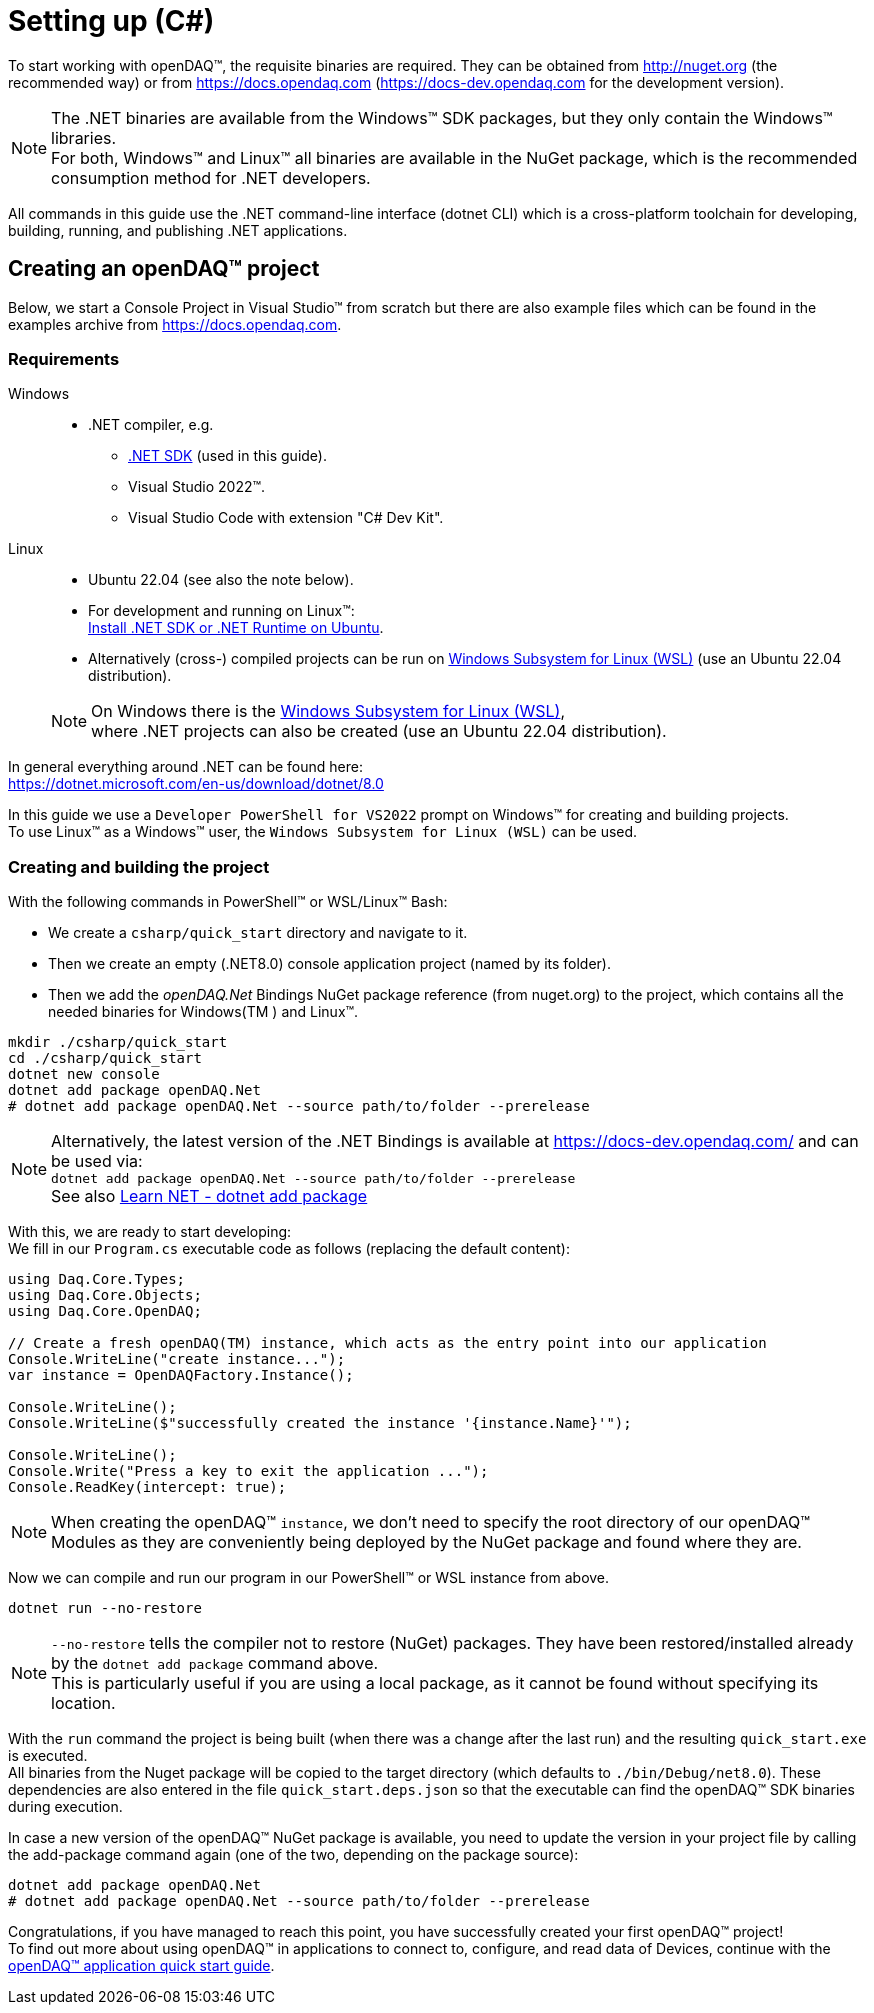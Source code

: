 = Setting up (C#)

To start working with openDAQ(TM), the requisite binaries are required. They can be obtained from http://nuget.org (the recommended way) or from https://docs.opendaq.com (https://docs-dev.opendaq.com for the development version).

NOTE: The .NET binaries are available from the Windows(TM) SDK packages, but they only contain the Windows(TM) libraries. +
      For both, Windows(TM) and Linux(TM) all binaries are available in the NuGet package, which is the recommended consumption method for .NET developers.  

All commands in this guide use the .NET command-line interface (dotnet CLI) which is a cross-platform toolchain for developing, building, running, and publishing .NET applications.  

== Creating an openDAQ(TM) project

Below, we start a Console Project in Visual Studio(TM) from scratch but there are also example files which can be found in the examples archive from https://docs.opendaq.com.

=== Requirements

[tabs]
====
Windows::
+
--
 * .NET compiler, e.g.
   - https://learn.microsoft.com/en-us/dotnet/core/sdk[.NET SDK] (used in this guide).
   - Visual Studio 2022(TM).
   - Visual Studio Code with extension "C# Dev Kit".
--

Linux::
+
--
 * Ubuntu 22.04 (see also the note below).
 * For development and running on Linux(TM): +
   https://learn.microsoft.com/en-us/dotnet/core/install/linux-ubuntu-install?tabs=dotnet8&pivots=os-linux-ubuntu-2204[Install .NET SDK or .NET Runtime on Ubuntu].
 * Alternatively (cross-) compiled projects can be run on https://learn.microsoft.com/en-us/windows/wsl/install[Windows Subsystem for Linux (WSL)] (use an Ubuntu 22.04 distribution).

NOTE: On Windows there is the https://learn.microsoft.com/en-us/windows/wsl/install[Windows Subsystem for Linux (WSL)], +
      where .NET projects can also be created (use an Ubuntu 22.04 distribution).
--
====

In general everything around .NET can be found here: +
https://dotnet.microsoft.com/en-us/download/dotnet/8.0

In this guide we use a `Developer PowerShell for VS2022` prompt on Windows(TM) for creating and building projects. +
To use Linux(TM) as a Windows(TM) user, the `Windows Subsystem for Linux (WSL)` can be used.

=== Creating and building the project

With the following commands in PowerShell(TM) or WSL/Linux(TM) Bash:

- We create a `csharp/quick_start` directory and navigate to it.
- Then we create an empty (.NET8.0) console application project (named by its folder).
- Then we add the _openDAQ.Net_ Bindings NuGet package reference (from nuget.org) to the project, which contains all the needed binaries for Windows(TM ) and Linux(TM).

[source,shell]
----
mkdir ./csharp/quick_start
cd ./csharp/quick_start
dotnet new console
dotnet add package openDAQ.Net
# dotnet add package openDAQ.Net --source path/to/folder --prerelease
----

NOTE: Alternatively, the latest version of the .NET Bindings is available at https://docs-dev.opendaq.com/ and can be used via: +
      `dotnet add package openDAQ.Net --source path/to/folder --prerelease` +
      See also https://learn.microsoft.com/en-us/dotnet/core/tools/dotnet-add-package[Learn NET - dotnet add package]

With this, we are ready to start developing: +
We fill in our `Program.cs` executable code as follows (replacing the default content):

[source,csharp]
----
using Daq.Core.Types;
using Daq.Core.Objects;
using Daq.Core.OpenDAQ;

// Create a fresh openDAQ(TM) instance, which acts as the entry point into our application
Console.WriteLine("create instance...");
var instance = OpenDAQFactory.Instance();

Console.WriteLine();
Console.WriteLine($"successfully created the instance '{instance.Name}'");

Console.WriteLine();
Console.Write("Press a key to exit the application ...");
Console.ReadKey(intercept: true);
----

NOTE: When creating the openDAQ(TM) `instance`, we don't need to specify the root directory of our openDAQ(TM) Modules as they are conveniently being deployed by the NuGet package and found where they are.

Now we can compile and run our program in our PowerShell(TM) or WSL instance from above.

[source,shell]
----
dotnet run --no-restore
----

NOTE: `--no-restore` tells the compiler not to restore (NuGet) packages. They have been restored/installed already by the `dotnet add package` command above. +
      This is particularly useful if you are using a local package, as it cannot be found without specifying its location.

With the `run` command the project is being built (when there was a change after the last run) and the resulting `quick_start.exe` is executed. +
All binaries from the Nuget package will be copied to the target directory (which defaults to `./bin/Debug/net8.0`). These dependencies are also entered in the file `quick_start.deps.json` so that the executable can find the openDAQ(TM) SDK binaries during execution.  

In case a new version of the openDAQ(TM) NuGet package is available, you need to update the version in your project file by calling the add-package command again (one of the two, depending on the package source):

[source,shell]
----
dotnet add package openDAQ.Net
# dotnet add package openDAQ.Net --source path/to/folder --prerelease
----

Congratulations, if you have managed to reach this point, you have successfully created your first openDAQ(TM) project! +
To find out more about using openDAQ(TM) in applications to connect to, configure, and read data of Devices, continue with the xref:quick_start_application.adoc[openDAQ(TM) application quick start guide].